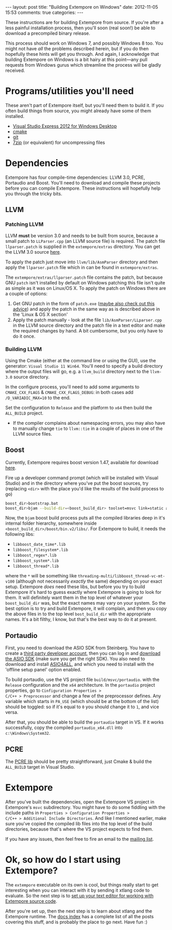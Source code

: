#+begin_html
---
layout: post
title: "Building Extempore on Windows"
date: 2012-11-05 15:53
comments: true
categories:
---
#+end_html

These instructions are for building Extempore from source. If you're
after a less painful installation process, then you'll soon (real
soon!) be able to download a precompiled binary release.

This process should work on Windows 7, and possibly Windows 8 too.
You might not have /all/ the problems described herein, but if you do
then hopefully these hints will get you through.  And again, I
acknowledge that building Extempore on Windows is a bit hairy at this
point---any pull requests from Windows gurus which streamline the
process will be gladly received.

* Programs/utilities you'll need
# - .NET framework 4.0
# - Windows 7 SDK

These aren't part of Extempore itself, but you'll need them to build
it.  If you often build things from source, you might already have
some of them installed.

- [[http://www.microsoft.com/visualstudio/eng/products/visual-studio-express-for-windows-desktop][Visual Studio Express 2012 for Windows Desktop]]
- [[http://www.cmake.org][cmake]]
- [[http://msysgit.github.com][git]]
- [[http://www.7-zip.org][7zip]] (or equivalent) for uncompressing files

* Dependencies

Extempore has four compile-time dependencies: LLVM 3.0, PCRE,
Portaudio and Boost.  You'll need to download and compile these
projects before you can compile Extempore.  These instructions will
hopefully help you through the tricky bits.

** LLVM

*** Patching LLVM

LLVM *must* be version 3.0 and needs to be built from source, because
a small patch to =LLParser.cpp= (an LLVM source file) is required. The
patch file =llparser.patch= is supplied in the =extempore/extras=
directory. You can get the LLVM 3.0 source [[http://llvm.org/releases/download.html#3.0][here]].

To apply the patch just move into  =llvm/lib/AsmParser= directory and
then apply the =llparser.patch= file which in can be found in
=extempore/extras=.  

The =extempore/extras/llparser.patch= file contains the patch, but
because GNU =patch= isn't installed by default on Windows patching
this file isn't quite as simple as it was on Linux/OS X. To apply the
patch on Windows there are a couple of options:

1. Get GNU patch in the form of =patch.exe= ([[http://irq5.wordpress.com/2011/06/26/gnu-patch-and-windows-uac/][maybe also check out this
   advice]]) and apply the patch in the same way as is described above
   in the 'Linux & OS X section'
2. Apply the patch manually - look at the file
   =lib/AsmParser/LLparser.cpp= in the LLVM source directory and the
   patch file in a text editor and make the required changes by hand.
   A bit cumbersome, but you only have to do it once.

*** Building LLVM

Using the Cmake (either at the command line or using the GUI), use the
generator: =Visual Studio 11 Win64=. You'll need to specify a build
directory where the output files will go, e.g. a =llvm_build=
directory next to the =llvm-3.0= source directory.

In the configure process, you'll
need to add some arguments to =CMAKE_CXX_FLAGS= &
=CMAKE_CXX_FLAGS_DEBUG=: in both cases add =/D_VARIADIC_MAX=10= to the end.

Set the configuration to =Release= and the platform to =x64= then
build the =ALL_BUILD= project.

- If the compiler complains about namespacing errors, you may also
  have to manually change =tie= to =llvm::tie= in a couple of places
  in one of the LLVM source files.
# - You may also need to copy the =DataTypes.h= header from the /build
#   dir/ =<llvm build dir>/include/llvm/Support= into the /source dir
#   =llvm-3.0/include/llvm/Support= (the Extempore build process needs
#   this header file).

** Boost

Currently, Extempore requires boost version 1.47, available for
download [[http://sourceforge.net/projects/boost/files/boost/1.47.0/boost_1_47_0.zip/download][here]].

Fire up a developer command prompt (which will be installed with
Visual Studio) and in the directory where you've put the boost
sources, try (replacing =<dir>= with the place you'd like the results
of the build process to go)

#+begin_src sh
boost_dir>bootstrap.bat
boost_dir>bjam --build-dir=<boost_build_dir> toolset=msvc link=static address-model=64 variant=release --build-type=complete stage
#+end_src

Now, the =bjam= boost build process puts all the compiled libraries
deep in it's internal folder hierarchy, somewhere inside
=<boost_build_dir>/boost/bin.v2/libs/=. For Extempore to build, it
needs the following libs:

- =libboost_date_time*.lib=
- =libboost_filesystem*.lib=
- =libboost_regex*.lib=
- =libboost_system*.lib=
- =libboost_thread*.lib=

where the =*= will be something like
=threading-multi/libboost_thread-vc-mt-v100= (although not necessarily
/exactly/ the same) depending on your exact setup. Extempore /does/
need these libs, but before you try to build Extempore it's hard to
guess exactly where Extempore is going to look for them. It will
definitely want them in the top level of whatever your
=boost_build_dir= was, but the exact names may vary on your system. So
the best option is to try and build Extempore, it will complain, and
then you copy the above files in to the top level =bost_build_dir=
with the appropriate names. It's a bit filthy, I know, but that's the
best way to do it at present.

** Portaudio

First, you need to download the ASIO SDK from Steinberg. You have to
create a [[http://www.steinberg.net/nc/en/company/developer/sdk_download_portal/create_3rd_party_developer_account.html][third party developer account]], then you can log in and
[[http://www.steinberg.net/nc/en/company/developer/sdk_download_portal.html][download the ASIO SDK]] (make sure you get the right SDK). You also need
to download and install [[http://www.asio4all.com][ASIO4ALL]], and which you need to install with
the 'offline setup panel' option enabled.

To build portaudio, use the VS project file =build/msvc/portaudio=.
with the =Release= configuration and the =x64= architecture. In the
=portaudio= project properties, go to =Cinfiguration Properties >
C/C++ > Preprocessor= and change a few of the preprocessor defines.
Any variable which starts in =PA_USE= (which should be at the bottom
of the list) should be toggled: so if it's equal to =0= you should
change it to =1=, and vice versa.

After that, you should be able to build the =portaudio= target in VS.
If it works successfully, copy the compiled =portaudio_x64.dll= into
=c:\Windows\System32=.

** PCRE

The [[http://www.pcre.org][PCRE lib]] should be pretty straightforward, just Cmake & build the
=ALL_BUILD= target in Visual Studio.

* Extempore

After you've built the dependencies, open the Extempore VS project in
Extempore's =msvc= subdirectory. You might have to do some fiddling
with the include paths in =Properties > Configuration Properties >
C/C++ > Additional Include Directories=. And like I mentioned earlier,
make sure you've copied the compiled lib files into the top level of
the build directories, because that's where the VS project expects to
find them.

# - need to put the ifndef TARGET_OS_WINDOWS around unistd.h
# - should probably list all include paths, including both LLVM source
# and build dirs

If you have any issues, then feel free to fire an email to the [[mailto:extemporelang@googlegroups.com][mailing
list]].

* Ok, so how do I start using Extempore?

The =extempore= executable on its own is cool, but things really start
to get interesting when you can interact with it by sending it xtlang
code to evaluate. So the next step is to [[file:2012-09-26-interacting-with-the-extempore-compiler.org][set up your text editor for
working with Extempore source code]].

After you're set up, then the next step is to learn about xtlang and
the Extempore runtime. The [[file:../extempore-docs/index.org][docs index]] has a complete list of all the
posts covering this stuff, and is probably the place to go next. Have
fun :)
